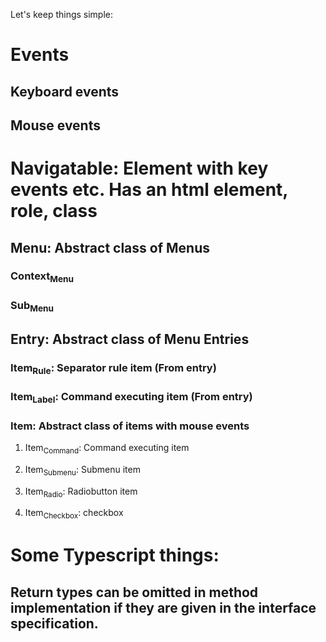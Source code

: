 Let's keep things simple:

* Events
** Keyboard events
** Mouse events

* Navigatable: Element with key events etc. Has an html element, role, class
** Menu: Abstract class of Menus
*** Context_Menu
*** Sub_Menu
** Entry: Abstract class of Menu Entries
*** Item_Rule: Separator rule item (From entry)
*** Item_Label: Command executing item (From entry)
*** Item: Abstract class of items with mouse events
**** Item_Command: Command executing item
**** Item_Submenu: Submenu item
**** Item_Radio: Radiobutton item
**** Item_Checkbox:  checkbox 

* Some Typescript things:
** Return types can be omitted in method implementation if they are given in the interface specification.
